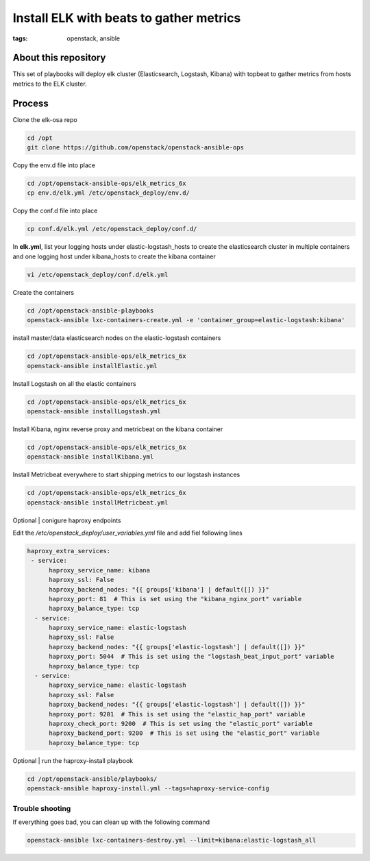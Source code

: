 Install ELK with beats to gather metrics
########################################
:tags: openstack, ansible

About this repository
---------------------

This set of playbooks will deploy elk cluster (Elasticsearch, Logstash, Kibana)
with topbeat to gather metrics from hosts metrics to the ELK cluster.

Process
-------

Clone the elk-osa repo

.. code-block:: bash

    cd /opt
    git clone https://github.com/openstack/openstack-ansible-ops

Copy the env.d file into place

.. code-block:: bash

    cd /opt/openstack-ansible-ops/elk_metrics_6x
    cp env.d/elk.yml /etc/openstack_deploy/env.d/

Copy the conf.d file into place

.. code-block:: bash

    cp conf.d/elk.yml /etc/openstack_deploy/conf.d/

In **elk.yml**, list your logging hosts under elastic-logstash_hosts to create
the elasticsearch cluster in multiple containers and one logging host under
kibana_hosts to create the kibana container

.. code-block:: bash

    vi /etc/openstack_deploy/conf.d/elk.yml

Create the containers

.. code-block:: bash

   cd /opt/openstack-ansible-playbooks
   openstack-ansible lxc-containers-create.yml -e 'container_group=elastic-logstash:kibana'

install master/data elasticsearch nodes on the elastic-logstash containers

.. code-block:: bash

    cd /opt/openstack-ansible-ops/elk_metrics_6x
    openstack-ansible installElastic.yml

Install Logstash on all the elastic containers

.. code-block:: bash

    cd /opt/openstack-ansible-ops/elk_metrics_6x
    openstack-ansible installLogstash.yml

Install Kibana, nginx reverse proxy and metricbeat on the kibana container

.. code-block:: bash

    cd /opt/openstack-ansible-ops/elk_metrics_6x
    openstack-ansible installKibana.yml

Install Metricbeat everywhere to start shipping metrics to our logstash
instances

.. code-block:: bash

    cd /opt/openstack-ansible-ops/elk_metrics_6x
    openstack-ansible installMetricbeat.yml

Optional | conigure haproxy endpoints

Edit the `/etc/openstack_deploy/user_variables.yml` file and add fiel following
lines

.. code-block:: yaml

    haproxy_extra_services:
     - service:
          haproxy_service_name: kibana
          haproxy_ssl: False
          haproxy_backend_nodes: "{{ groups['kibana'] | default([]) }}"
          haproxy_port: 81  # This is set using the "kibana_nginx_port" variable
          haproxy_balance_type: tcp
      - service:
          haproxy_service_name: elastic-logstash
          haproxy_ssl: False
          haproxy_backend_nodes: "{{ groups['elastic-logstash'] | default([]) }}"
          haproxy_port: 5044  # This is set using the "logstash_beat_input_port" variable
          haproxy_balance_type: tcp
      - service:
          haproxy_service_name: elastic-logstash
          haproxy_ssl: False
          haproxy_backend_nodes: "{{ groups['elastic-logstash'] | default([]) }}"
          haproxy_port: 9201  # This is set using the "elastic_hap_port" variable
          haproxy_check_port: 9200  # This is set using the "elastic_port" variable
          haproxy_backend_port: 9200  # This is set using the "elastic_port" variable
          haproxy_balance_type: tcp

Optional | run the haproxy-install playbook

.. code-block:: bash

    cd /opt/openstack-ansible/playbooks/
    openstack-ansible haproxy-install.yml --tags=haproxy-service-config

Trouble shooting
^^^^^^^^^^^^^^^^

If everything goes bad, you can clean up with the following command

.. code-block:: bash

     openstack-ansible lxc-containers-destroy.yml --limit=kibana:elastic-logstash_all
